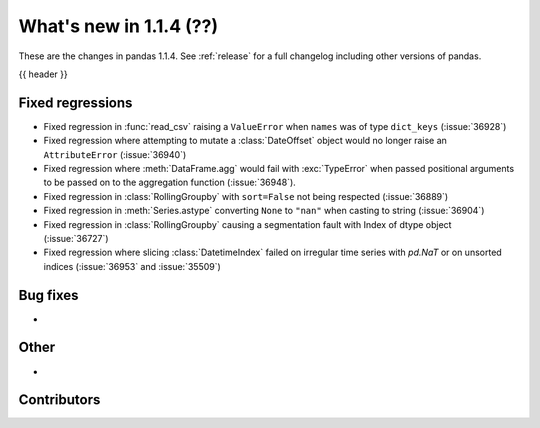 .. _whatsnew_114:

What's new in 1.1.4 (??)
------------------------

These are the changes in pandas 1.1.4. See :ref:`release` for a full changelog
including other versions of pandas.

{{ header }}

.. ---------------------------------------------------------------------------

.. _whatsnew_114.regressions:

Fixed regressions
~~~~~~~~~~~~~~~~~
- Fixed regression in :func:`read_csv` raising a ``ValueError`` when ``names`` was of type ``dict_keys`` (:issue:`36928`)
- Fixed regression where attempting to mutate a :class:`DateOffset` object would no longer raise an ``AttributeError`` (:issue:`36940`)
- Fixed regression where :meth:`DataFrame.agg` would fail with :exc:`TypeError` when passed positional arguments to be passed on to the aggregation function (:issue:`36948`).
- Fixed regression in :class:`RollingGroupby` with ``sort=False`` not being respected (:issue:`36889`)
- Fixed regression in :meth:`Series.astype` converting ``None`` to ``"nan"`` when casting to string (:issue:`36904`)
- Fixed regression in :class:`RollingGroupby` causing a segmentation fault with Index of dtype object (:issue:`36727`)
- Fixed regression where slicing :class:`DatetimeIndex` failed on irregular time series with `pd.NaT` or on unsorted indices (:issue:`36953` and :issue:`35509`)

.. ---------------------------------------------------------------------------

.. _whatsnew_114.bug_fixes:

Bug fixes
~~~~~~~~~
-

.. ---------------------------------------------------------------------------

.. _whatsnew_114.other:

Other
~~~~~
-

.. ---------------------------------------------------------------------------

.. _whatsnew_114.contributors:

Contributors
~~~~~~~~~~~~

.. contributors:: v1.1.3..v1.1.4|HEAD

